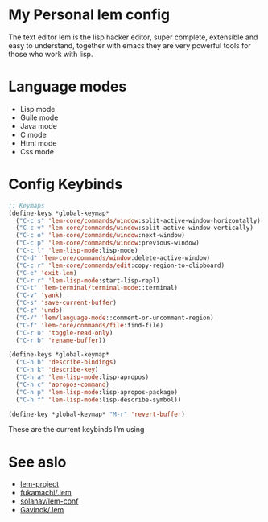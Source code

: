 * My Personal lem config

[[https://lem-project.github.io/icon-blue.svg]]

The text editor lem is the lisp hacker editor, super complete, extensible and easy to understand, together with emacs they are very powerful tools for those who work with lisp.

[[./lem-dashboard.png]]

* Language modes

- Lisp mode
- Guile mode 
- Java mode
- C mode 
- Html mode 
- Css mode 

* Config Keybinds

#+BEGIN_SRC lisp 
;; Keymaps
(define-keys *global-keymap*
  ("C-c s" 'lem-core/commands/window:split-active-window-horizontally)
  ("C-c v" 'lem-core/commands/window:split-active-window-vertically)
  ("C-c o" 'lem-core/commands/window:next-window)
  ("C-c p" 'lem-core/commands/window:previous-window)
  ("C-c l" 'lem-lisp-mode:lisp-mode)
  ("C-d" 'lem-core/commands/window:delete-active-window)
  ("C-c r" 'lem-core/commands/edit:copy-region-to-clipboard)
  ("C-e" 'exit-lem)
  ("C-r r" 'lem-lisp-mode:start-lisp-repl)
  ("C-t" 'lem-terminal/terminal-mode::terminal)
  ("C-v" 'yank)
  ("C-s" 'save-current-buffer)
  ("C-z" 'undo)
  ("C-/" 'lem/language-mode::comment-or-uncomment-region) 
  ("C-f" 'lem-core/commands/file:find-file)
  ("C-r o" 'toggle-read-only)
  ("C-r b" 'rename-buffer))

(define-keys *global-keymap*
  ("C-h b" 'describe-bindings)
  ("C-h k" 'describe-key)
  ("C-h a" 'lem-lisp-mode:lisp-apropos)
  ("C-h c" 'apropos-command)
  ("C-h p" 'lem-lisp-mode:lisp-apropos-package)
  ("C-h f" 'lem-lisp-mode:lisp-describe-symbol))

(define-key *global-keymap* "M-r" 'revert-buffer)
#+END_SRC

These are the current keybinds I'm using

* See aslo

- [[https://github.com/lem-project/lem][lem-project]]
- [[https://github.com/fukamachi/.lem][fukamachi/.lem]]
- [[https://github.com/solanav/lem-conf][solanav/lem-conf]]
- [[https://github.com/Gavinok/.lem][Gavinok/.lem]]